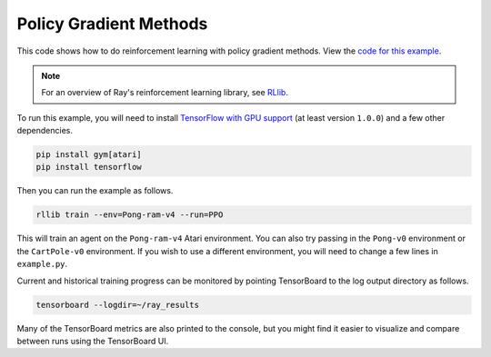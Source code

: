 Policy Gradient Methods
=======================

This code shows how to do reinforcement learning with policy gradient methods.
View the `code for this example`_.

.. note::

    For an overview of Ray's reinforcement learning library, see `RLlib <http://ray.readthedocs.io/en/latest/rllib.html>`__.


To run this example, you will need to install `TensorFlow with GPU support`_ (at
least version ``1.0.0``) and a few other dependencies.

.. code-block:: bash

  pip install gym[atari]
  pip install tensorflow

Then you can run the example as follows.

.. code-block:: bash

  rllib train --env=Pong-ram-v4 --run=PPO

This will train an agent on the ``Pong-ram-v4`` Atari environment. You can also
try passing in the ``Pong-v0`` environment or the ``CartPole-v0`` environment.
If you wish to use a different environment, you will need to change a few lines
in ``example.py``.

Current and historical training progress can be monitored by pointing
TensorBoard to the log output directory as follows.

.. code-block:: bash

  tensorboard --logdir=~/ray_results

Many of the TensorBoard metrics are also printed to the console, but you might
find it easier to visualize and compare between runs using the TensorBoard UI.

.. _`TensorFlow with GPU support`: https://www.tensorflow.org/install/
.. _`code for this example`: https://github.com/ray-project/ray/tree/master/python/ray/rllib/agents/ppo
